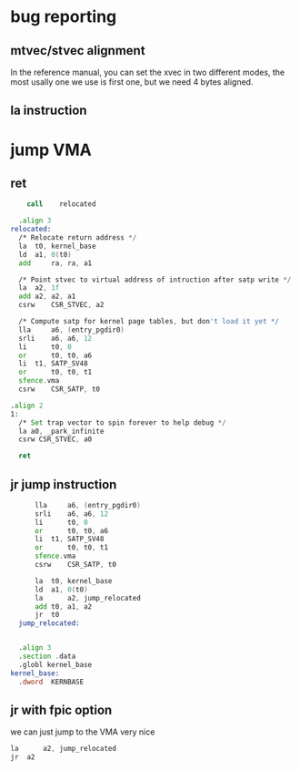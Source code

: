 * bug reporting
** mtvec/stvec alignment
In the reference manual, you can set the xvec in two different modes, the most usally one we use is first one, but we need 4 bytes aligned.
** la instruction

* jump VMA
** ret
#+begin_src asm
      call    relocated

  	.align 3
  relocated:
  	/* Relocate return address */
  	la 	t0, kernel_base
  	ld	a1, 0(t0)
  	add 	ra, ra, a1

  	/* Point stvec to virtual address of intruction after satp write */
  	la 	a2, 1f
  	add	a2, a2, a1
  	csrw 	CSR_STVEC, a2
  	
  	/* Compute satp for kernel page tables, but don't load it yet */
  	lla     a6, (entry_pgdir0)
  	srli    a6, a6, 12
  	li      t0, 0
  	or      t0, t0, a6
  	li 	t1, SATP_SV48
  	or      t0, t0, t1
  	sfence.vma
  	csrw    CSR_SATP, t0

  .align 2
  1:	
  	/* Set trap vector to spin forever to help debug */
  	la a0, _park_infinite
  	csrw CSR_STVEC, a0

  	ret
#+end_src
** jr jump instruction
#+begin_src asm
    	lla     a6, (entry_pgdir0)
    	srli    a6, a6, 12
    	li      t0, 0
    	or      t0, t0, a6
    	li 	t1, SATP_SV48
    	or      t0, t0, t1
    	sfence.vma
    	csrw    CSR_SATP, t0

    	la 	t0, kernel_base
    	ld	a1, 0(t0)
    	la  	a2, jump_relocated
    	add	t0, a1, a2
    	jr 	t0
    jump_relocated:	


  	.align 3
  	.section .data
  	.globl kernel_base
  kernel_base:	
  	.dword	KERNBASE
#+end_src


** jr with fpic option
we can just jump to the VMA very nice
#+begin_src asm
	la  	a2, jump_relocated
	jr 	a2
#+end_src
